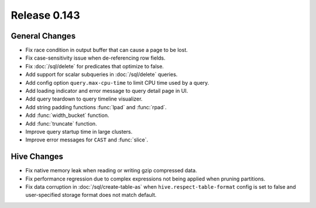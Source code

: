 =============
Release 0.143
=============

General Changes
---------------

* Fix race condition in output buffer that can cause a page to be lost.
* Fix case-sensitivity issue when de-referencing row fields.
* Fix :doc:`/sql/delete` for predicates that optimize to false.
* Add support for scalar subqueries in :doc:`/sql/delete` queries.
* Add config option ``query.max-cpu-time`` to limit CPU time used by a query.
* Add loading indicator and error message to query detail page in UI.
* Add query teardown to query timeline visualizer.
* Add string padding functions :func:`lpad` and :func:`rpad`.
* Add :func:`width_bucket` function.
* Add :func:`truncate` function.
* Improve query startup time in large clusters.
* Improve error messages for ``CAST`` and :func:`slice`.

Hive Changes
------------

* Fix native memory leak when reading or writing gzip compressed data.
* Fix performance regression due to complex expressions not being applied
  when pruning partitions.
* Fix data corruption in :doc:`/sql/create-table-as` when
  ``hive.respect-table-format`` config is set to false and user-specified
  storage format does not match default.
